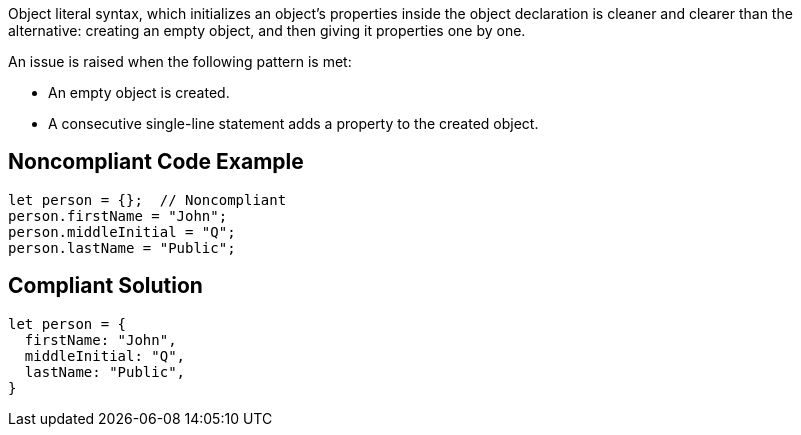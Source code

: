 Object literal syntax, which initializes an object's properties inside the object declaration is cleaner and clearer than the alternative: creating an empty object, and then giving it properties one by one.


An issue is raised when the following pattern is met:


* An empty object is created.
* A consecutive single-line statement adds a property to the created object.

== Noncompliant Code Example

----
let person = {};  // Noncompliant
person.firstName = "John";
person.middleInitial = "Q";
person.lastName = "Public";
----

== Compliant Solution

----
let person = {
  firstName: "John",
  middleInitial: "Q",
  lastName: "Public",
}
----
